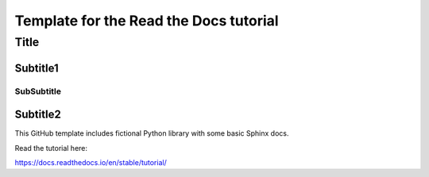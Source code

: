 Template for the Read the Docs tutorial
=======================================
======
Title
======

Subtitle1
---------

SubSubtitle
+++++++++++

Subtitle2
-----------

This GitHub template includes fictional Python library
with some basic Sphinx docs.

Read the tutorial here:

https://docs.readthedocs.io/en/stable/tutorial/
